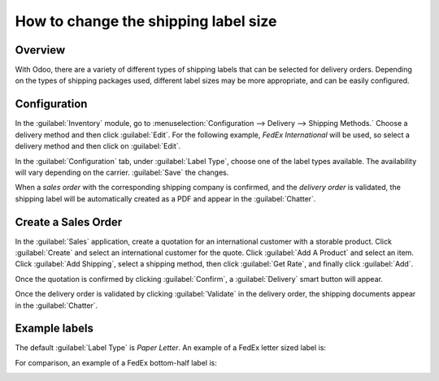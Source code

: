 =====================================
How to change the shipping label size
=====================================

Overview
========

With Odoo, there are a variety of different types of shipping  labels that can be selected for
delivery orders. Depending on the types of shipping packages used, different label sizes may be more
appropriate, and can be easily configured.

Configuration
=============

In the :guilabel:`Inventory` module, go to :menuselection:`Configuration --> Delivery --> Shipping
Methods.` Choose a delivery method and then click :guilabel:`Edit`. For the following example,
*FedEx International* will be used, so select a delivery method and then click on :guilabel:`Edit`.

.. image:: label_type/shipping-options.png
   :align: center
   :alt: Different shipping methods.

In the :guilabel:`Configuration` tab, under :guilabel:`Label Type`, choose one of the label types
available. The availability will vary depending on the carrier. :guilabel:`Save` the changes.

.. image:: label_type/label-type-dropdown.png
   :align: center
   :alt: Select a label type.

When a *sales order* with the corresponding shipping company is confirmed, and the *delivery order*
is validated, the shipping label will be automatically created as a PDF and appear in the
:guilabel:`Chatter`.

Create a Sales Order
====================

In the :guilabel:`Sales` application, create a quotation for an international customer with a
storable product. Click :guilabel:`Create` and select an international customer for the quote.
Click :guilabel:`Add A Product` and select an item. Click :guilabel:`Add Shipping`, select a
shipping method, then click :guilabel:`Get Rate`, and finally click :guilabel:`Add`.

.. image:: label_type/shipping-rate.png
   :align: center
   :alt: Add a shipping method and rate to a sales order.

Once the quotation is confirmed by clicking :guilabel:`Confirm`, a :guilabel:`Delivery` smart button
will appear.

.. image:: label_type/shipping-italy-so.png
   :align: center
   :alt: Delivery order smart button.

Once the delivery order is validated by clicking :guilabel:`Validate` in the delivery order, the
shipping documents appear in the :guilabel:`Chatter`.

.. image:: label_type/shipping-pdfs.png
   :align: center
   :alt: Shipping PDF documents.

Example labels
==============

The default :guilabel:`Label Type` is `Paper Letter`. An example of a FedEx letter sized label is:

.. image:: label_type/full-page-fedex.png
   :align: center
   :alt: Full page letter size FedEx shipping label.

For comparison, an example of a FedEx bottom-half label is:

.. image:: label_type/half-page-fedex.png
   :align: center
   :alt: Half page letter size FedEx shipping label.
